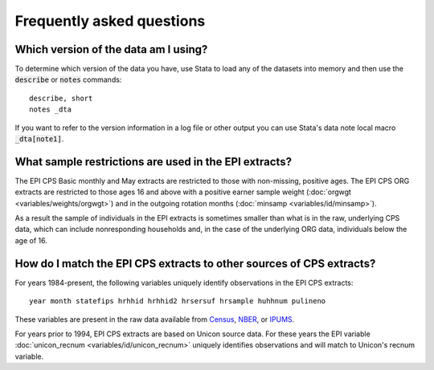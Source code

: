 ===============================================================================
Frequently asked questions
===============================================================================

Which version of the data am I using?
===============================================================================
To determine which version of the data you have,
use Stata to load any of the datasets into memory
and then use the :code:`describe` or :code:`notes` commands:

::

	describe, short
	notes _dta

If you want to refer to the version information in a log file or other
output you can use Stata's data note local macro :code:`_dta[note1]`.


What sample restrictions are used in the EPI extracts?
===============================================================================
The EPI CPS Basic monthly and May extracts are restricted to those with non-missing, positive ages. The EPI CPS ORG extracts are restricted to those ages 16 and above with a positive earner sample weight (:doc:`orgwgt <variables/weights/orgwgt>`) and in the outgoing rotation months (:doc:`minsamp <variables/id/minsamp>`).

.. toggle-header::
	:header: Basic/May sample restriction (**show/hide code**)

	.. literalinclude:: misc/sample_cpsbasic.do


.. toggle-header::
	:header: ORG sample restriction (**show/hide code**)

	.. literalinclude:: misc/sample_cpsorg.do

As a result the sample of individuals in the EPI extracts is sometimes smaller than what is in the raw, underlying CPS data, which can include nonresponding households and, in the case of the underlying ORG data, individuals below the age of 16.


How do I match the EPI CPS extracts to other sources of CPS extracts?
==============================================================================
For years 1984-present, the following variables uniquely identify observations
in the EPI CPS extracts:

::

	year month statefips hrhhid hrhhid2 hrsersuf hrsample huhhnum pulineno

These variables are present in the raw data available from
`Census <https://thedataweb.rm.census.gov/ftp/cps_ftp.html>`_,
`NBER <http://www.nber.org/data/cps_basic.html>`_, or
`IPUMS <https://cps.ipums.org/cps/>`_.

For years prior to 1994, EPI CPS extracts are based on Unicon source data.
For these years the EPI variable
:doc:`unicon_recnum <variables/id/unicon_recnum>`
uniquely identifies observations and will match to Unicon's recnum variable.
